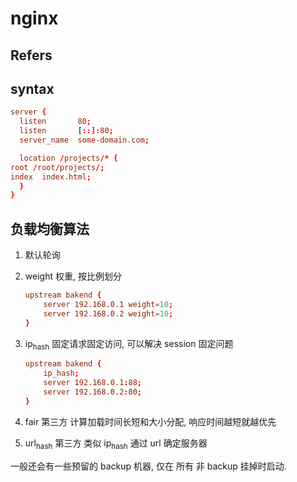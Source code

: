 #+STARTUP: content
#+CREATED: [2021-06-10 09:04]
* nginx
** Refers
** syntax
   #+begin_src conf
     server {
       listen       80;
       listen       [::]:80;
       server_name  some-domain.com;
  
       location /projects/* {
	 root /root/projects/;
	 index  index.html;
       }
     }
   #+end_src
** 负载均衡算法
   1. 默认轮询
   2. weight 权重, 按比例划分
      #+begin_src conf
	upstream bakend {  
	    server 192.168.0.1 weight=10;  
	    server 192.168.0.2 weight=10;  
	}
      #+end_src
   3. ip_hash
      固定请求固定访问, 可以解决 session 固定问题
      #+begin_src conf
	upstream bakend {  
	    ip_hash;  
	    server 192.168.0.1:88;  
	    server 192.168.0.2:80;  
	} 
      #+end_src
   4. fair 第三方
      计算加载时间长短和大小分配, 响应时间越短就越优先
   5. url_hash 第三方
      类似 ip_hash 通过 url 确定服务器

   一般还会有一些预留的 backup 机器, 仅在 所有 非 backup 挂掉时启动. 
